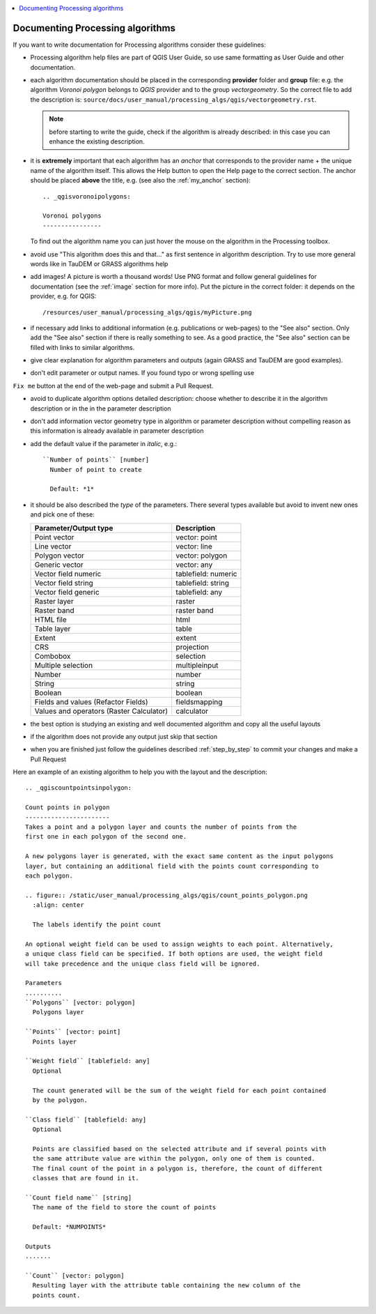 .. _processing_algorithms_guidelines:

.. contents::
   :local:

Documenting Processing algorithms
=================================

If you want to write documentation for Processing algorithms consider these
guidelines:

* Processing algorithm help files are part of QGIS User Guide, so use same
  formatting as User Guide and other documentation.

* each algorithm documentation should be placed in the corresponding **provider**
  folder and **group** file: e.g. the algorithm `Voronoi polygon` belongs to `QGIS`
  provider and to the group `vectorgeometry`. So the correct file to add the
  description is: ``source/docs/user_manual/processing_algs/qgis/vectorgeometry.rst``.

  .. note:: before starting to write the guide, check if the algorithm is already
    described: in this case you can enhance the existing description.

* it is **extremely** important that each algorithm has an *anchor* that corresponds
  to the provider name + the unique name of the algorithm itself. This allows the
  Help button to open the Help page to the correct section. The anchor should be
  placed **above** the title, e.g. (see also the :ref:`my_anchor` section)::

    .. _qgisvoronoipolygons:

    Voronoi polygons
    ----------------

  To find out the algorithm name you can just hover the mouse on the algorithm in
  the Processing toolbox.

* avoid use "This algorithm does this and that..." as first sentence in algorithm
  description. Try to use more general words like in TauDEM or GRASS algorithms
  help

* add images! A picture is worth a thousand words! Use PNG format and follow general
  guidelines for documentation (see the :ref:`image` section for more info).
  Put the picture in the correct folder: it depends on the provider, e.g. for QGIS::

    /resources/user_manual/processing_algs/qgis/myPicture.png

* if necessary add links to additional information (e.g. publications or web-pages)
  to the "See also" section. Only add the "See also" section if there is really
  something to see. As a good practice, the "See also" section can be filled
  with links to similar algorithms.

* give clear explanation for algorithm parameters and outputs (again GRASS and
  TauDEM are good examples).

* don't edit parameter or output names. If you found typo or wrong spelling use
``Fix me`` button at the end of the web-page and submit a Pull Request.

* avoid to duplicate algorithm options detailed description: choose whether to
  describe it in the algorithm description or in the in the parameter description

* don't add information vector geometry type in algorithm or parameter description
  without compelling reason as this information is already available in parameter
  description

* add the default value if the parameter in *italic*, e.g.::

    ``Number of points`` [number]
      Number of point to create

      Default: *1*

* it should be also described the *type* of the parameters. There several types
  available but avoid to invent new ones and pick one of these:

  ========================================  ===============
  Parameter/Output type                     Description
  ========================================  ===============
  Point vector                              vector: point
  Line vector                               vector: line
  Polygon vector                            vector: polygon
  Generic vector                            vector: any
  Vector field numeric                      tablefield: numeric
  Vector field string                       tablefield: string
  Vector field generic                      tablefield: any
  Raster layer                              raster
  Raster band                               raster band
  HTML file                                 html
  Table layer                               table
  Extent                                    extent
  CRS                                       projection
  Combobox                                  selection
  Multiple selection                        multipleinput
  Number                                    number
  String                                    string
  Boolean                                   boolean
  Fields and values (Refactor Fields)       fieldsmapping
  Values and operators (Raster Calculator)  calculator
  ========================================  ===============

* the best option is studying an existing and well documented algorithm and copy
  all the useful layouts

* if the algorithm does not provide any output just skip that section

* when you are finished just follow the guidelines described :ref:`step_by_step`
  to commit  your changes and make a Pull Request

Here an example of an existing algorithm to help you with the layout and the description::

    .. _qgiscountpointsinpolygon:

    Count points in polygon
    -----------------------
    Takes a point and a polygon layer and counts the number of points from the
    first one in each polygon of the second one.

    A new polygons layer is generated, with the exact same content as the input polygons
    layer, but containing an additional field with the points count corresponding to
    each polygon.

    .. figure:: /static/user_manual/processing_algs/qgis/count_points_polygon.png
      :align: center

      The labels identify the point count

    An optional weight field can be used to assign weights to each point. Alternatively,
    a unique class field can be specified. If both options are used, the weight field
    will take precedence and the unique class field will be ignored.

    Parameters
    ..........
    ``Polygons`` [vector: polygon]
      Polygons layer

    ``Points`` [vector: point]
      Points layer

    ``Weight field`` [tablefield: any]
      Optional

      The count generated will be the sum of the weight field for each point contained
      by the polygon.

    ``Class field`` [tablefield: any]
      Optional

      Points are classified based on the selected attribute and if several points with
      the same attribute value are within the polygon, only one of them is counted.
      The final count of the point in a polygon is, therefore, the count of different
      classes that are found in it.

    ``Count field name`` [string]
      The name of the field to store the count of points

      Default: *NUMPOINTS*

    Outputs
    .......

    ``Count`` [vector: polygon]
      Resulting layer with the attribute table containing the new column of the
      points count.
